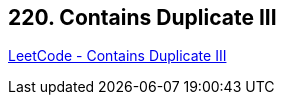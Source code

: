 == 220. Contains Duplicate III

https://leetcode.com/problems/contains-duplicate-iii/[LeetCode - Contains Duplicate III]

